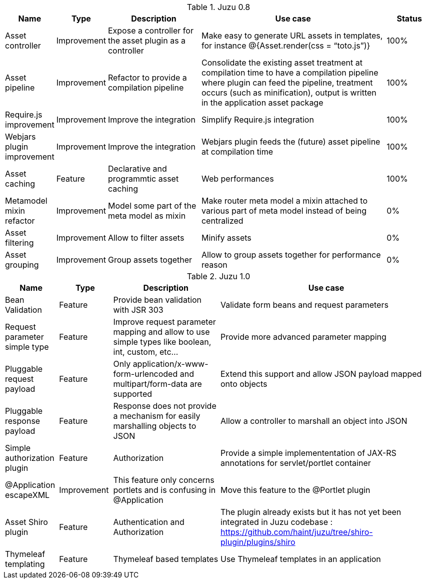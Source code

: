 .Juzu 0.8
[cols="2,2,4,8,2",options="header"]
|===
|Name
|Type
|Description
|Use case
|Status

|Asset controller
|Improvement
|Expose a controller for the asset plugin as a controller
|Make easy to generate URL assets in templates, for instance @{Asset.render(css = “toto.js”)}
|100%

|Asset pipeline
|Improvement
|Refactor to provide a compilation pipeline
|Consolidate the existing asset treatment at compilation time to have a compilation pipeline where plugin can feed the pipeline, treatment occurs (such as minification), output is written in the application asset package
|100%

|Require.js improvement
|Improvement
|Improve the integration
|Simplify Require.js integration
|100%

|Webjars plugin improvement
|Improvement
|Improve the integration
|Webjars plugin feeds the (future) asset pipeline at compilation time
|100%

|Asset caching
|Feature
|Declarative and programmtic asset caching
|Web performances
|100%

|Metamodel mixin refactor
|Improvement
|Model some part of the meta model as mixin
|Make router meta model a mixin attached to various part of meta model instead of being centralized
|0%

|Asset filtering
|Improvement
|Allow to filter assets
|Minify assets
|0%

|Asset grouping
|Improvement
|Group assets together
|Allow to group assets together for performance reason
|0%
|===

.Juzu 1.0
[cols="2,2,4,8",options="header"]
|===
|Name
|Type
|Description
|Use case

|Bean Validation
|Feature
|Provide bean validation with JSR 303
|Validate form beans and request parameters

|Request parameter simple type
|Feature
|Improve request parameter mapping and allow to use simple types like boolean, int, custom, etc...
|Provide more advanced parameter mapping

|Pluggable request payload
|Feature
|Only application/x-www-form-urlencoded and multipart/form-data are supported
|Extend this support and allow JSON payload mapped onto objects

|Pluggable response payload
|Feature
|Response does not provide a mechanism for easily marshalling objects to JSON
|Allow a controller to marshall an object into JSON

|Simple authorization plugin
|Feature
|Authorization
|Provide a simple implemententation of JAX-RS annotations for servlet/portlet container

|@Application escapeXML
|Improvement
|This feature only concerns portlets and is confusing in @Application
|Move this feature to the @Portlet plugin

|Asset Shiro plugin
|Feature
|Authentication and Authorization
|The plugin already exists but it has not yet been integrated in Juzu codebase : https://github.com/haint/juzu/tree/shiro-plugin/plugins/shiro

|Thymeleaf templating
|Feature
|Thymeleaf based templates
|Use Thymeleaf templates in an application
|===

